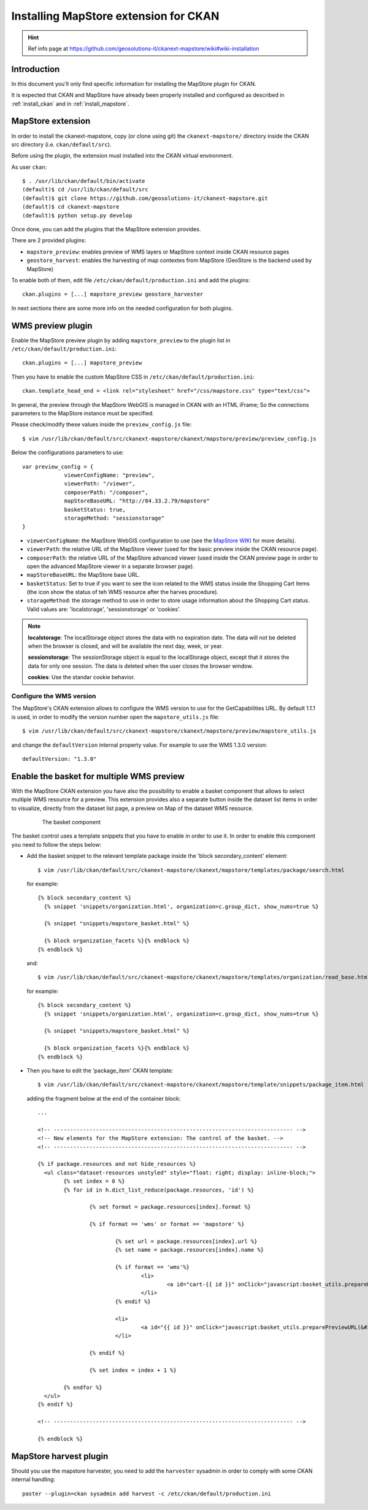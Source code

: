 .. _install_mapstore_ext:

######################################
Installing MapStore extension for CKAN
######################################

.. hint::
   Ref info page at https://github.com/geosolutions-it/ckanext-mapstore/wiki#wiki-installation

============
Introduction
============

In this document you'll only find specific information for installing the MapStore plugin 
for CKAN. 

It is expected that CKAN and MapStore have already been properly installed and configured as described 
in :ref:`install_ckan` and in :ref:`install_mapstore`.

.. _extension_mapstore:

==================
MapStore extension
==================

In order to install the ckanext-mapstore, copy (or clone using git) the ``ckanext-mapstore/`` directory inside 
the CKAN src directory (i.e. ``ckan/default/src``).

Before using the plugin, the extension must installed into the CKAN virtual environment.

As user ``ckan``::

   $ . /usr/lib/ckan/default/bin/activate
   (default)$ cd /usr/lib/ckan/default/src
   (default)$ git clone https://github.com/geosolutions-it/ckanext-mapstore.git
   (default)$ cd ckanext-mapstore
   (default)$ python setup.py develop

Once done, you can add the plugins that the MapStore extension provides.

There are 2 provided plugins:

* ``mapstore_preview``: enables preview of WMS layers or MapStore context inside CKAN resource pages
* ``geostore_harvest``: enables the harvesting of map contextes from MapStore (GeoStore is the backend used by MapStore) 

To enable both of them, edit file ``/etc/ckan/default/production.ini`` and add the plugins::  

   ckan.plugins = [...] mapstore_preview geostore_harvester
   
In next sections there are some more info on the needed configuration for both plugins.


==================
WMS preview plugin
==================

Enable the MapStore preview plugin by adding ``mapstore_preview`` to the plugin list 
in  ``/etc/ckan/default/production.ini``::  

   ckan.plugins = [...] mapstore_preview

Then you have to enable the custom MapStore CSS in ``/etc/ckan/default/production.ini``::

   ckan.template_head_end = <link rel="stylesheet" href="/css/mapstore.css" type="text/css">

In general, the preview through the MapStore WebGIS is managed in CKAN with an HTML iFrame; 
So the connections parameters to the MapStore instance must be specified. 

Please check/modify these values inside the ``preview_config.js`` file::

   $ vim /usr/lib/ckan/default/src/ckanext-mapstore/ckanext/mapstore/preview/preview_config.js
   
Below the configurations parameters to use::

   var preview_config = {
		viewerConfigName: "preview",
		viewerPath: "/viewer",
		composerPath: "/composer",
		mapStoreBaseURL: "http://84.33.2.79/mapstore"
		basketStatus: true,
		storageMethod: "sessionstorage"
   }

* ``viewerConfigName``: the MapStore WebGIS configuration to use (see 
  the `MapStore WIKI <https://github.com/geosolutions-it/mapstore/wiki/mapStoreConfig-File>`_ for more details).
* ``viewerPath``: the relative URL of the MapStore viewer (used for the basic preview inside the CKAN resource page).
* ``composerPath``: the relative URL of the MapStore advanced viewer (used inside the CKAN preview page in order to open the advanced MapStore viewer in a separate browser page). 
* ``mapStoreBaseURL``: the MapStore base URL.
* ``basketStatus``: Set to true if you want to see the icon related to the WMS status inside the Shopping Cart items (the icon show the status of teh WMS resource after the harves procedure).
* ``storageMethod``: the storage method to use in order to store usage information about the Shopping Cart status. Valid values are: 'localstorage', 'sessionstorage' or 'cookies'.

.. note::

		 **localstorage**: The localStorage object stores the data with no expiration date. The data will not be deleted when the browser is closed, and will be available the next day, week, or year.
		 
		 **sessionstorage**: The sessionStorage object is equal to the localStorage object, except that it stores the data for only one session. The data is deleted when the user closes the browser window.
		 
		 **cookies**: Use the standar cookie behavior.  

Configure the WMS version
-------------------------

The MapStore's CKAN extension allows to configure the WMS version to use for the GetCapabilities URL.
By default 1.1.1 is used, in order to modify the version number open the ``mapstore_utils.js`` file::

	$ vim /usr/lib/ckan/default/src/ckanext-mapstore/ckanext/mapstore/preview/mapstore_utils.js

and change the ``defaultVersion`` internal property value. For example to use the WMS 1.3.0 version::

	defaultVersion: "1.3.0"

	
==========================================
Enable the basket for multiple WMS preview
==========================================

With the MapStore CKAN extension you have also the possibility to enable a basket component that allows 
to select multiple WMS resource for a preview. This extension provides also a separate button inside the dataset list items 
in order to visualize, directly from the dataset list page, a preview on Map of the dataset WMS resource. 

   .. figure:: img/basket_overview.jpeg
      :width: 600
 		  
      The basket component

The basket control uses a template snippets that you have to enable in order to use it.
In order to enable this component you need to follow the steps below:

* Add the basket snippet to the relevant template package inside the 'block secondary_content' element::

	$ vim /usr/lib/ckan/default/src/ckanext-mapstore/ckanext/mapstore/templates/package/search.html

  for example::
  
		{% block secondary_content %}
		  {% snippet 'snippets/organization.html', organization=c.group_dict, show_nums=true %}

		  {% snippet "snippets/mapstore_basket.html" %}
		  
		  {% block organization_facets %}{% endblock %}
		{% endblock %}
  
  and:: 	
	
	$ vim /usr/lib/ckan/default/src/ckanext-mapstore/ckanext/mapstore/templates/organization/read_base.html
	
  for example::
  
		{% block secondary_content %}
		  {% snippet 'snippets/organization.html', organization=c.group_dict, show_nums=true %}

		  {% snippet "snippets/mapstore_basket.html" %}
		  
		  {% block organization_facets %}{% endblock %}
		{% endblock %}

* Then you have to edit the 'package_item' CKAN template::

	$ vim /usr/lib/ckan/default/src/ckanext-mapstore/ckanext/mapstore/template/snippets/package_item.html

  adding the fragment below at the end of the container block::

	...
	
	<!-- -------------------------------------------------------------------------- -->
	<!-- New elements for the MapStore extension: The control of the basket. -->
	<!-- -------------------------------------------------------------------------- -->

	{% if package.resources and not hide_resources %}
	  <ul class="dataset-resources unstyled" style="float: right; display: inline-block;">
		{% set index = 0 %}
		{% for id in h.dict_list_reduce(package.resources, 'id') %}	
		   
			{% set format = package.resources[index].format %}	
						
			{% if format == 'wms' or format == 'mapstore' %}
				
				{% set url = package.resources[index].url %}
				{% set name = package.resources[index].name %}				
				
				{% if format == 'wms'%}
					<li>
						<a id="cart-{{ id }}" onClick="javascript:basket_utils.prepareKeyForBasket(this.id, &#34;{{url}}&#34;, &#34;{{name}}&#34;, &#34;{{format}}&#34;);" class="label basket-label-cart"><i class="icon-shopping-cart"></i><spam> Add to Cart</spam></a>
					</li>
				{% endif %}
				
				<li>
					<a id="{{ id }}" onClick="javascript:basket_utils.preparePreviewURL(&#34;{{ id }}&#34;, &#34;{{url}}&#34;, &#34;{{name}}&#34;, &#34;{{format}}&#34;);" class="label basket-label-preview"><i class="icon-map-marker"></i><spam> Preview on Map</spam></a>
				</li>

			{% endif %}

			{% set index = index + 1 %}
			
		{% endfor %}
	  </ul>
	{% endif %}
	
	<!-- -------------------------------------------------------------------------- -->

	{% endblock %}
	
=======================
MapStore harvest plugin
=======================


Should you use the mapstore harvester, you need to add the ``harvester`` sysadmin
in order to comply with some CKAN internal handling::
   
   paster --plugin=ckan sysadmin add harvest -c /etc/ckan/default/production.ini

